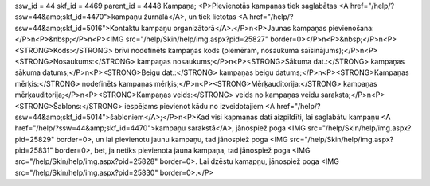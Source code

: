 ssw_id = 44skf_id = 4469parent_id = 4448Kampaņa;<P>Pievienotās kampaņas tiek saglabātas <A href="/help/?ssw=44&amp;skf_id=4470">kampaņu žurnālā</A>, un tiek lietotas <A href="/help/?ssw=44&amp;skf_id=5016">Kontaktu kampaņu organizātorā</A>.</P>\n<P>Jaunas kampaņas pievienošana:</P>\n<P>&nbsp;</P>\n<P><IMG src="/help/Skin/help/img.aspx?pid=25827" border=0></P>\n<P>&nbsp;</P>\n<P><STRONG>Kods:</STRONG> brīvi nodefinēts kampaņas kods (piemēram, nosaukuma saīsinājums);</P>\n<P><STRONG>Nosaukums:</STRONG> kampaņas nosaukums;</P>\n<P><STRONG>Sākuma dat.:</STRONG> kampaņas sākuma datums;</P>\n<P><STRONG>Beigu dat.:</STRONG> kampaņas beigu datums;</P>\n<P><STRONG>Kampaņas mērķis:</STRONG> nodefinēts kampaņas mērķis;</P>\n<P><STRONG>Mērķauditorija:</STRONG> kampaņas mērķauditorija;</P>\n<P><STRONG>Kampaņas veids:</STRONG> veids no kampaņas veidu saraksta;</P>\n<P><STRONG>Šablons:</STRONG> iespējams pievienot kādu no izveidotajiem <A href="/help/?ssw=44&amp;skf_id=5014">šabloniem</A>;</P>\n<P>Kad visi kapmaņas dati aizpildīti, lai saglabātu kampaņu <A href="/help/?ssw=44&amp;skf_id=4470">kampaņu sarakstā</A>, jānospiež poga <IMG src="/help/Skin/help/img.aspx?pid=25829" border=0>, un lai pievienotu jaunu kampaņu, tad jānospiež poga <IMG src="/help/Skin/help/img.aspx?pid=25831" border=0>, bet, ja netiks pievienota jauna kampaņa, tad jānospiež poga <IMG src="/help/Skin/help/img.aspx?pid=25828" border=0>. Lai dzēstu kamapņu, jānospiež poga <IMG src="/help/Skin/help/img.aspx?pid=25830" border=0>.</P>